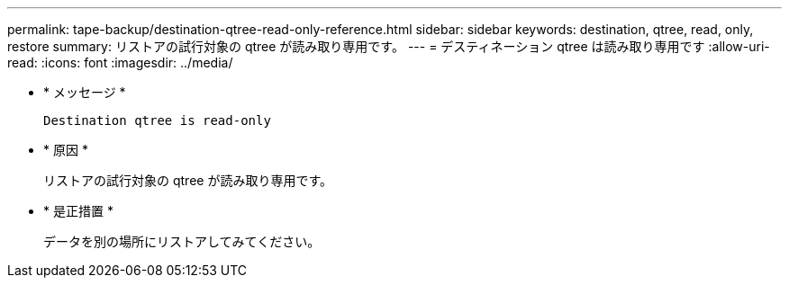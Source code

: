 ---
permalink: tape-backup/destination-qtree-read-only-reference.html 
sidebar: sidebar 
keywords: destination, qtree, read, only, restore 
summary: リストアの試行対象の qtree が読み取り専用です。 
---
= デスティネーション qtree は読み取り専用です
:allow-uri-read: 
:icons: font
:imagesdir: ../media/


[role="lead"]
* * メッセージ *
+
`Destination qtree is read-only`

* * 原因 *
+
リストアの試行対象の qtree が読み取り専用です。

* * 是正措置 *
+
データを別の場所にリストアしてみてください。


